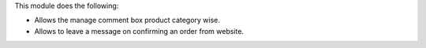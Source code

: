 This module does the following:

* Allows the manage comment box product category wise.
* Allows to leave a message on confirming an order from website.
